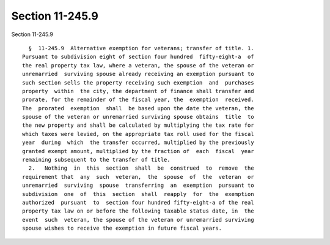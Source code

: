 Section 11-245.9
================

Section 11-245.9 ::    
        
     
        §  11-245.9  Alternative exemption for veterans; transfer of title. 1.
      Pursuant to subdivision eight of section four hundred  fifty-eight-a  of
      the real property tax law, where a veteran, the spouse of the veteran or
      unremarried  surviving spouse already receiving an exemption pursuant to
      such section sells the property receiving such exemption  and  purchases
      property  within  the city, the department of finance shall transfer and
      prorate, for the remainder of the fiscal year, the  exemption  received.
      The  prorated  exemption  shall  be based upon the date the veteran, the
      spouse of the veteran or unremarried surviving spouse obtains  title  to
      the new property and shall be calculated by multiplying the tax rate for
      which taxes were levied, on the appropriate tax roll used for the fiscal
      year  during  which  the transfer occurred, multiplied by the previously
      granted exempt amount, multiplied by the fraction of  each  fiscal  year
      remaining subsequent to the transfer of title.
        2.   Nothing  in  this  section  shall  be  construed  to  remove  the
      requirement that  any  such  veteran,  the  spouse  of  the  veteran  or
      unremarried  surviving  spouse  transferring  an  exemption  pursuant to
      subdivision  one  of  this  section  shall  reapply  for  the  exemption
      authorized  pursuant  to  section four hundred fifty-eight-a of the real
      property tax law on or before the following taxable status date, in  the
      event  such  veteran, the spouse of the veteran or unremarried surviving
      spouse wishes to receive the exemption in future fiscal years.
    
    
    
    
    
    
    